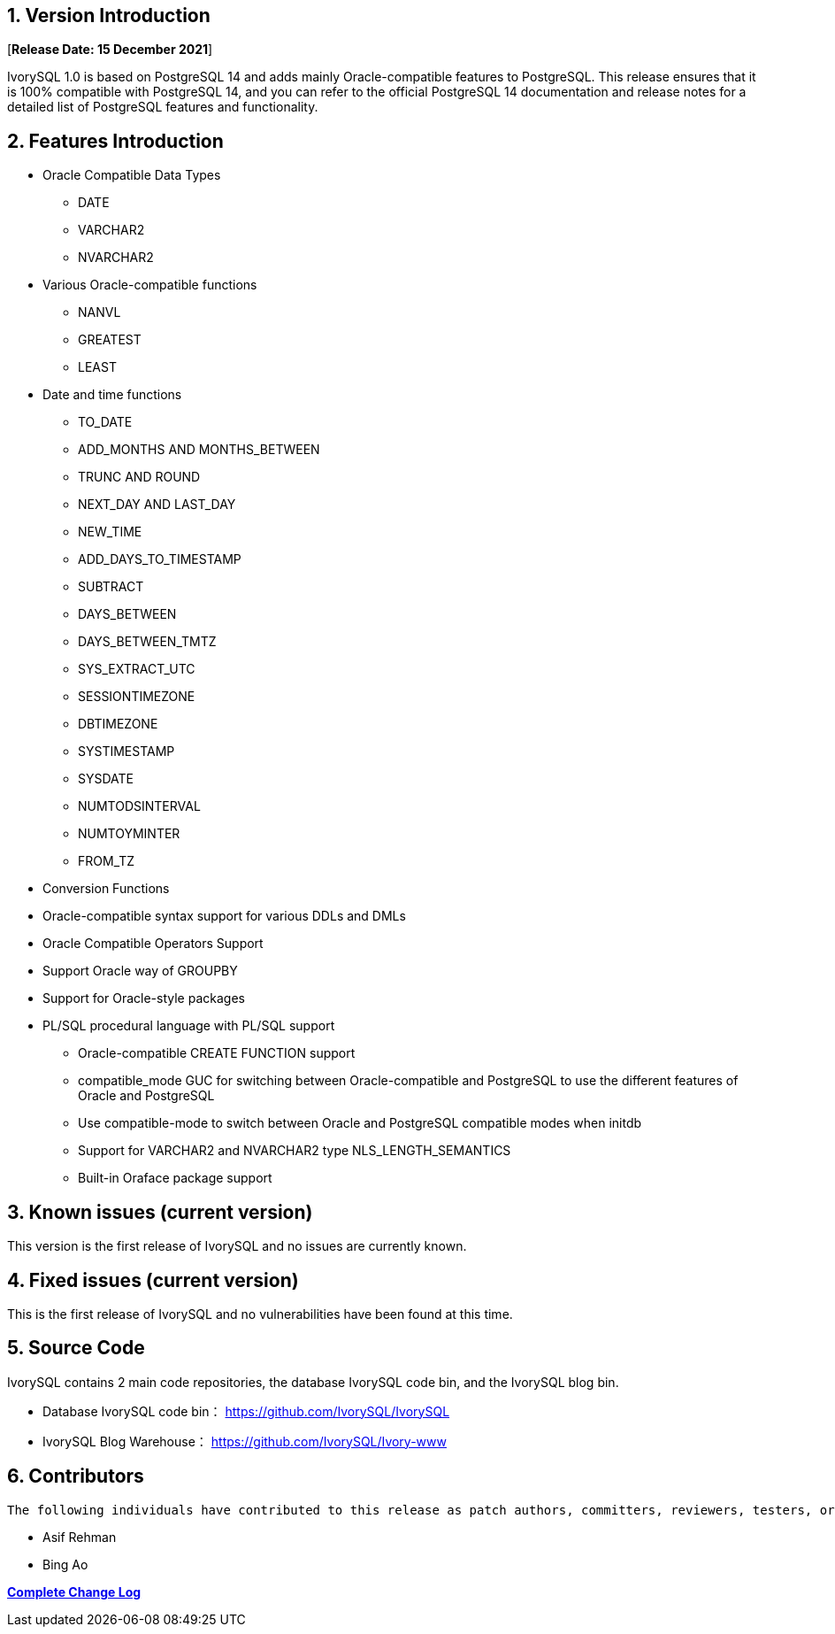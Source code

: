 
:sectnums:
:sectnumlevels: 5


== Version Introduction

[**Release Date: 15 December 2021**]

IvorySQL 1.0 is based on PostgreSQL 14 and adds mainly Oracle-compatible features to PostgreSQL. This release ensures that it is 100% compatible with PostgreSQL 14, and you can refer to the official PostgreSQL 14 documentation and release notes for a detailed list of PostgreSQL features and functionality.

== Features Introduction

* Oracle Compatible Data Types

  - DATE
  - VARCHAR2
  - NVARCHAR2
* Various Oracle-compatible functions

  - NANVL

  - GREATEST

  - LEAST
* Date and time functions

  - TO_DATE 

  - ADD_MONTHS AND MONTHS_BETWEEN

  - TRUNC AND ROUND

  - NEXT_DAY AND LAST_DAY

  - NEW_TIME

  - ADD_DAYS_TO_TIMESTAMP

  - SUBTRACT

  - DAYS_BETWEEN

  - DAYS_BETWEEN_TMTZ

  - SYS_EXTRACT_UTC

  - SESSIONTIMEZONE

  - DBTIMEZONE

  - SYSTIMESTAMP

  - SYSDATE

  - NUMTODSINTERVAL

  - NUMTOYMINTER

  - FROM_TZ

* Conversion Functions
* Oracle-compatible syntax support for various DDLs and DMLs
* Oracle Compatible Operators Support
* Support Oracle way of GROUPBY
* Support for Oracle-style packages
* PL/SQL procedural language with PL/SQL support

- Oracle-compatible CREATE FUNCTION support

- compatible_mode GUC for switching between Oracle-compatible and PostgreSQL to use the different features of Oracle and PostgreSQL

- Use compatible-mode to switch between Oracle and PostgreSQL compatible modes when initdb

- Support for VARCHAR2 and NVARCHAR2 type NLS_LENGTH_SEMANTICS

- Built-in Oraface package support

== Known issues (current version)

This version is the first release of IvorySQL and no issues are currently known.

== Fixed issues (current version)

This is the first release of IvorySQL and no vulnerabilities have been found at this time.

== Source Code

IvorySQL contains 2 main code repositories, the database IvorySQL code bin, and the IvorySQL blog bin.

* Database IvorySQL code bin： https://github.com/IvorySQL/IvorySQL[https://github.com/IvorySQL/IvorySQL]

* IvorySQL Blog Warehouse： https://github.com/IvorySQL/Ivory-www[https://github.com/IvorySQL/Ivory-www]

== Contributors

  The following individuals have contributed to this release as patch authors, committers, reviewers, testers, or issue reporters.

  - Asif Rehman

  - Bing Ao

**https://github.com/IvorySQL/IvorySQL/commits/Ivory_REL_1_0[Complete Change Log]**